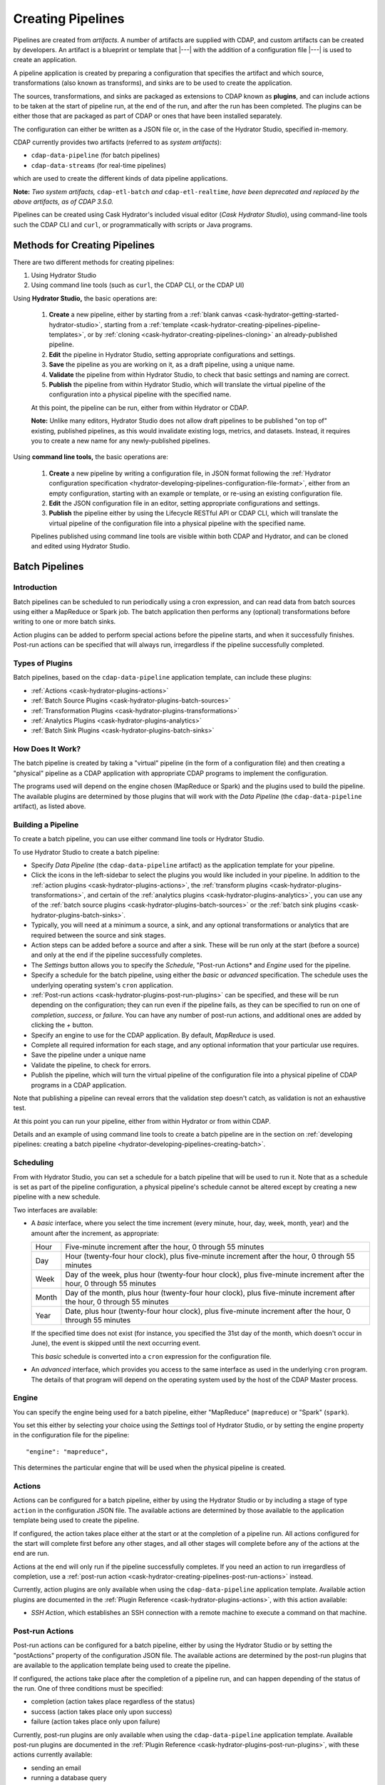 .. meta::
    :author: Cask Data, Inc.
    :copyright: Copyright © 2016 Cask Data, Inc.

.. _cask-hydrator-creating-pipelines:

==================
Creating Pipelines
==================

Pipelines are created from *artifacts*. A number of artifacts are supplied with CDAP, and
custom artifacts can be created by developers. An artifact is a blueprint or template that
|---| with the addition of a configuration file |---| is used to create an application.

A pipeline application is created by preparing a configuration that specifies the artifact
and which source, transformations (also known as transforms), and sinks are to be used to
create the application.

The sources, transformations, and sinks are packaged as extensions to CDAP known as
**plugins**, and can include actions to be taken at the start of pipeline run, at the end
of the run, and after the run has been completed. The plugins can be either those that are
packaged as part of CDAP or ones that have been installed separately.

The configuration can either be written as a JSON file or, in the case of the Hydrator
Studio, specified in-memory.

CDAP currently provides two artifacts (referred to as *system artifacts*):

- ``cdap-data-pipeline`` (for batch pipelines)
- ``cdap-data-streams`` (for real-time pipelines)

which are used to create the different kinds of data pipeline applications.

**Note:** *Two system artifacts,* ``cdap-etl-batch`` *and* ``cdap-etl-realtime``, *have
been deprecated and replaced by the above artifacts, as of CDAP 3.5.0.*

Pipelines can be created using Cask Hydrator's included visual editor (*Cask Hydrator
Studio*), using command-line tools such the CDAP CLI and ``curl``, or programmatically
with scripts or Java programs.


Methods for Creating Pipelines
==============================
There are two different methods for creating pipelines:

1. Using Hydrator Studio
#. Using command line tools (such as ``curl``, the CDAP CLI, or the CDAP UI)

Using **Hydrator Studio,** the basic operations are:

  1. **Create** a new pipeline, either by starting from a :ref:`blank canvas 
     <cask-hydrator-getting-started-hydrator-studio>`, starting from a
     :ref:`template <cask-hydrator-creating-pipelines-pipeline-templates>`, or by 
     :ref:`cloning <cask-hydrator-creating-pipelines-cloning>` an already-published pipeline.

  #. **Edit** the pipeline in Hydrator Studio, setting appropriate configurations and
     settings.

  #. **Save** the pipeline as you are working on it, as a draft pipeline, using a unique name.

  #. **Validate** the pipeline from within Hydrator Studio, to check that basic settings and
     naming are correct.

  #. **Publish** the pipeline from within Hydrator Studio, which will translate the virtual
     pipeline of the configuration into a physical pipeline with the specified name.
  
  At this point, the pipeline can be run, either from within Hydrator or CDAP.

  **Note:** Unlike many editors, Hydrator Studio does not allow draft pipelines to be
  published "on top of" existing, published pipelines, as this would invalidate existing
  logs, metrics, and datasets. Instead, it requires you to create a new name for any
  newly-published pipelines.

Using **command line tools,** the basic operations are:

  1. **Create** a new pipeline by writing a configuration file, in JSON format following the
     :ref:`Hydrator configuration specification <hydrator-developing-pipelines-configuration-file-format>`, 
     either from an empty configuration, starting with an example or template, or re-using an
     existing configuration file.

  #. **Edit** the JSON configuration file in an editor, setting appropriate configurations and
     settings.

  #. **Publish** the pipeline either by using the Lifecycle RESTful API or CDAP CLI, which
     will translate the virtual pipeline of the configuration file into a physical pipeline
     with the specified name.
   
  Pipelines published using command line tools are visible within both CDAP and Hydrator, and
  can be cloned and edited using Hydrator Studio.


Batch Pipelines
===============

Introduction
------------
Batch pipelines can be scheduled to run periodically using a cron expression, and can read
data from batch sources using either a MapReduce or Spark job. The batch application then
performs any (optional) transformations before writing to one or more batch sinks.

Action plugins can be added to perform special actions before the pipeline starts, and
when it successfully finishes. Post-run actions can be specified that will always run,
irregardless if the pipeline successfully completed.

Types of Plugins
----------------
Batch pipelines, based on the ``cdap-data-pipeline`` application template, can include these plugins:

- :ref:`Actions <cask-hydrator-plugins-actions>`

- :ref:`Batch Source Plugins <cask-hydrator-plugins-batch-sources>`

- :ref:`Transformation Plugins <cask-hydrator-plugins-transformations>`

- :ref:`Analytics Plugins <cask-hydrator-plugins-analytics>`

- :ref:`Batch Sink Plugins <cask-hydrator-plugins-batch-sinks>`

How Does It Work?
-----------------
The batch pipeline is created by taking a "virtual" pipeline (in the form of a
configuration file) and then creating a "physical" pipeline as a CDAP application with
appropriate CDAP programs to implement the configuration.

The programs used will depend on the engine chosen (MapReduce or Spark) and the plugins
used to build the pipeline. The available plugins are determined by those plugins that will
work with the *Data Pipeline* (the ``cdap-data-pipeline`` artifact), as listed above.

Building a Pipeline
-------------------
To create a batch pipeline, you can use either command line tools or Hydrator Studio.

To use Hydrator Studio to create a batch pipeline:

- Specify *Data Pipeline* (the ``cdap-data-pipeline`` artifact) as the application
  template for your pipeline.

- Click the icons in the left-sidebar to select the plugins you would like included in
  your pipeline. In addition to the :ref:`action plugins <cask-hydrator-plugins-actions>`,
  the :ref:`transform plugins <cask-hydrator-plugins-transformations>`, and certain of
  the :ref:`analytics plugins <cask-hydrator-plugins-analytics>`, you can use
  any of the :ref:`batch source plugins <cask-hydrator-plugins-batch-sources>` or the
  :ref:`batch sink plugins <cask-hydrator-plugins-batch-sinks>`.

- Typically, you will need at a minimum a source, a sink, and any optional transformations or analytics
  that are required between the source and sink stages.
  
- Action steps can be added before a source and after a sink. These will be run only at
  the start (before a source) and only at the end if the pipeline successfully completes.

- The *Settings* button allows you to specify the *Schedule*, "Post-run Actions* and *Engine* used
  for the pipeline.

- Specify a schedule for the batch pipeline, using either the *basic* or *advanced* specification.
  The schedule uses the underlying operating system's ``cron`` application.

- :ref:`Post-run actions <cask-hydrator-plugins-post-run-plugins>` can be specified, and
  these will be run depending on the configuration; they can run even if the pipeline fails,
  as they can be specified to run on one of *completion*, *success*, or *failure*. You can
  have any number of post-run actions, and additional ones are added by clicking the *+*
  button.
  
- Specify an engine to use for the CDAP application. By default, *MapReduce* is used.

- Complete all required information for each stage, and any optional information that your
  particular use requires.

- Save the pipeline under a unique name

- Validate the pipeline, to check for errors.

- Publish the pipeline, which will turn the virtual pipeline of the configuration file
  into a physical pipeline of CDAP programs in a CDAP application.
  
Note that publishing a pipeline can reveal errors that the validation step doesn't catch, as
validation is not an exhaustive test.

At this point you can run your pipeline, either from within Hydrator or from within CDAP.

Details and an example of using command line tools to create a batch pipeline are in the
section on :ref:`developing pipelines: creating a batch pipeline
<hydrator-developing-pipelines-creating-batch>`.

Scheduling
----------
From with Hydrator Studio, you can set a schedule for a batch pipeline that will be used to run it. Note that as
a schedule is set as part of the pipeline configuration, a physical pipeline's schedule cannot be altered except by
creating a new pipeline with a new schedule.

Two interfaces are available: 

- A *basic* interface, where you select the time increment (every minute, hour, day, week,
  month, year) and the amount after the increment, as appropriate:

  +-------+-----------------------------------------------------------------------------------------------------------------------+
  | Hour  | Five-minute increment after the hour, 0 through 55 minutes                                                            |
  +-------+-----------------------------------------------------------------------------------------------------------------------+
  | Day   | Hour (twenty-four hour clock), plus five-minute increment after the hour, 0 through 55 minutes                        |
  +-------+-----------------------------------------------------------------------------------------------------------------------+
  | Week  | Day of the week, plus hour (twenty-four hour clock), plus five-minute increment after the hour, 0 through 55 minutes  |
  +-------+-----------------------------------------------------------------------------------------------------------------------+
  | Month | Day of the month, plus hour (twenty-four hour clock), plus five-minute increment after the hour, 0 through 55 minutes |
  +-------+-----------------------------------------------------------------------------------------------------------------------+
  | Year  | Date, plus hour (twenty-four hour clock), plus five-minute increment after the hour, 0 through 55 minutes             |
  +-------+-----------------------------------------------------------------------------------------------------------------------+

  If the specified time does not exist (for instance, you specified the 31st day of the
  month, which doesn't occur in June), the event is skipped until the next occurring event.
  
  This *basic* schedule is converted into a ``cron`` expression for the configuration file.

- An *advanced* interface, which provides you access to the same interface as used in the
  underlying ``cron`` program. The details of that program will depend on the operating
  system used by the host of the CDAP Master process.

Engine
------
You can specify the engine being used for a batch pipeline, either "MapReduce" (``mapreduce``)
or "Spark" (``spark``).

You set this either by selecting your choice using the *Settings* tool of Hydrator Studio,
or by setting the engine property in the configuration file for the pipeline::

    "engine": "mapreduce",

This determines the particular engine that will be used when the physical pipeline is
created.

.. _cask-hydrator-creating-pipelines-actions:

Actions
-------
Actions can be configured for a batch pipeline, either by using the Hydrator Studio or by
including a stage of type ``action`` in the configuration JSON file. The available actions
are determined by those available to the application template being used to create the
pipeline.

If configured, the action takes place either at the start or at the completion of a
pipeline run. All actions configured for the start will complete first before any other
stages, and all other stages will complete before any of the actions at the end are run.

Actions at the end will only run if the pipeline successfully completes. If you need an
action to run irregardless of completion, use a :ref:`post-run action
<cask-hydrator-creating-pipelines-post-run-actions>` instead.

Currently, action plugins are only available when using the ``cdap-data-pipeline``
application template. Available action plugins are documented in the :ref:`Plugin
Reference <cask-hydrator-plugins-actions>`, with this action available:

- *SSH Action*, which establishes an SSH connection with a remote machine to execute a
  command on that machine.

.. _cask-hydrator-creating-pipelines-post-run-actions:

Post-run Actions
----------------
Post-run actions can be configured for a batch pipeline, either by using the Hydrator Studio or
by setting the "postActions" property of the configuration JSON file. The available
actions are determined by the post-run plugins that are available to the application
template being used to create the pipeline.

If configured, the actions take place after the completion of a pipeline run,
and can happen depending of the status of the run. One of three conditions must be specified:

- completion (action takes place regardless of the status)
- success (action takes place only upon success)
- failure (action takes place only upon failure)

Currently, post-run plugins are only available when using the ``cdap-data-pipeline``
application template. Available post-run plugins are documented in the :ref:`Plugin Reference
<cask-hydrator-plugins-post-run-plugins>`, with these actions currently available:

- sending an email
- running a database query
- making an HTTP request


Real-time Pipelines
===================

Introduction
------------
Real-time pipelines are designed to generate micro batches of data at a regular interval, perform any
(optional) transformations and analytics, and then write to one or more sinks. As they are
intended to be run continuously, actions and post-run actions are not applicable or available.
Real-time pipelines do not operate on a record by record basis, but on a micro batch by micro batch basis.

Types of Plugins
----------------
Real-time pipelines, based on the ``cdap-data-streams`` application template, can include these plugins:

- :ref:`Streaming Source Plugins <cask-hydrator-plugins-real-time-sources>`

- :ref:`Transformation Plugins <cask-hydrator-plugins-transformations>`

- :ref:`Analytics Plugins <cask-hydrator-plugins-analytics>`

- :ref:`Batch Sink Plugins <cask-hydrator-plugins-batch-sinks>`

Despite the name, batch sink plugins are not limited to just batch pipelines.
The real-time pipeline artifact generates micro batches that can then be written to a batch sink.


How Does It Work?
-----------------
A real-time pipeline is created by taking a "virtual" pipeline (in the form of a
configuration file) and then creating a "physical" pipeline as a CDAP application with
appropriate CDAP programs to implement the configuration.

The application created will consist of a Spark Streaming program.

Building a Pipeline
-------------------
To create a real-time pipeline, you can use either Hydrator Studio or command line tools.

To use Hydrator Studio to create a real-time pipeline:

- Specify *Data Pipeline - Realtime* (the ``cdap-data-streams`` artifact) as the application
  template for your pipeline.

- Click the icons in the left-sidebar to select the plugins you would like included in
  your pipeline. In addition to the :ref:`transform plugins <cask-hydrator-plugins-transformations>`
  and certain of the :ref:`analytics plugins <cask-hydrator-plugins-analytics>`,
  you can use any of the :ref:`streaming source plugins <cask-hydrator-plugins-real-time-sources>` or the
  :ref:`batch sink plugins <cask-hydrator-plugins-batch-sinks>`.

- You will need at a minimum a source, a sink, and any optional transformations or analytics
  that are needed between the source and sink stages.
  
- The *Settings* button allows you to specify the batch interval for your pipeline. The batch interval controls
  how often your sources will generate a micro batch of data. This must be a number followed
  by a time unit, with 's' for seconds, 'm' for minutes, and 'h' for hours.
  For example, '10s' translates to ten seconds. This means the sources will generate a micro batch of data every
  ten seconds.

- Complete all required information for each stage, and any optional information that your
  particular use requires.

- Save the pipeline under a unique name

- Validate the pipeline, to check for errors.

- Publish the pipeline, which will turn the virtual pipeline of the configuration file
  into a physical pipeline of CDAP programs in a CDAP application.
  
Note that publishing a pipeline can reveal errors that the validation step doesn't catch, as
validation is not an exhaustive test.

At this point you can run your pipeline, either from within Hydrator or from within CDAP.

Details and an example of using command line tools to create a real-time pipeline are in the
section on :ref:`developing pipelines: creating a real-time pipeline
<hydrator-developing-pipelines-creating-real-time>`.


Common Configuration Settings
=============================
These settings can be used in both batch and real-time pipelines.

Required Fields
---------------
Certain fields are required to be configured in order for the plugin to work. These are
identified in the Hydrator Studio configuration panel by a red dot, and are
described in the :ref:`Hydrator Plugin Reference <cask-hydrator-plugins>`
documentation as *required*.

.. Configuring Resources
.. ---------------------

.. _cask-hydrator-runtime-arguments-macros:

Macro Substitution
------------------
Plugins now support macro-substitutable properties that allow placeholders for properties
that are unknown at configure time but known and provided at runtime.

There are two types of macro's supported in CDAP:

- ``Property Lookups``
- ``Macro Functions``

Macro Property Lookups are specified using the syntax ``${macro-name}``, where ``macro-name`` is a key that's looked up.

Property lookup process for the key ``${user-name}``:
 -  lookup workflow token for the key ``user-name``, return value if found
 -  lookup runtime arguments for the key ``user-name``, return value if found
 -  lookup preference store for the key ``user-name``, return value if found else throw macro not found exception.
This order is used so that the most volatile source (the workflow token) takes precedence.

For instance, you might not know the name of a source stream until runtime. You could use,
in the source stream's *Stream Name* configuration::

  ${source-stream-name}
  
and in the runtime arguments set a key-value pair such as::

  source-stream-name: myDemoStream

Macro Functions
---------------
In addition to macro substitution, you can use predefined macro functions. Currently,
these functions are predefined and available:

- ``logicalStartTime``
- ``secure``

.. |SimpleDateFormat| replace:: Java ``SimpleDateFormat``
.. _SimpleDateFormat: http://docs.oracle.com/javase/8/docs/api/java/text/SimpleDateFormat.html

Logical Start Time Function
...........................
The logicalStartTime macro function returns the logical start time of a run of the pipeline.

If no parameters are supplied, it returns the start time in milliseconds.
All parameters are optional. The function takes a time format, an offset, and a timezone as
arguments and uses the logical start time of a pipeline to perform the substitution::

  ${logicalStartTime([timeFormat[,offset [,timezone])}
  
where

.. list-table::
   :widths: 20 80
   :header-rows: 1

   * - Parameter
     - Description
   * - ``timeFormat`` *(Optional)*
     - Time format string, in the format of a |SimpleDateFormat|
   * - ``offset`` *(Optional)*
     - Offset from the before the logical start time
   * - ``timezone`` *(Optional)*
     - Timezone to be used for the logical start time

For example, suppose the logical start time of a pipeline run is ``2016-01-01T00:00:00`` and
this macro is provided::

  ${logicalStartTime(yyyy-MM-dd'T'HH-mm-ss,1d-4h+30m)}

The format is ``yyyy-MM-dd'T'HH-mm-ss`` and the offset is ``1d-4h+30m`` before the logical
start time. This means the macro will be replaced with ``2015-12-31T03:30:00``, since the
offset translates to 20.5 hours. The entire macro evaluates to 20.5 hours before midnight
of January 1 2016.

Secure Function
...............
The secure macro function takes in a single key as an argument and looks up the key's
associated string value from the Secure Store. In order to perform the substitution, the
key provided as an argument must already exist in the secure store. This is useful for
performing a substitution with sensitive data.

For example, for a plugin that connects to a MySQL database, you could configure the
*password* property field with::

  ${secure(password)}

which will pull the *password* from the Secure Store at runtime.

Advanced
--------
Recursive Macros:

Macros can be referential (refer to other macros), up to ten levels deep. For instance,
you might have an server that refers to a hostname and port, and supply these runtime
arguments, one of which is a definition of a macro that uses other macros::

  hostname: my-demo-host.example.com
  port: 9991
  server-address: ${hostname}:${port}

In a pipeline configuration, you could use an expression such as::

  server-address: ${server-address}

expecting that it would be replaced with::

  my-demo-host.example.com:9991

Escaping Macros:

Macro syntax can be escaped. To escape existing syntax, use the backslash '\' character.
Example : ${\${escaped-macro-literal\}} would lookup the key ${escaped-macro-literal}

Reference:

Information on setting preferences and runtime arguments is in the :ref:`CDAP
Administration Manual, Preferences <preferences>`. These can be set with the HTTP
:ref:`Lifecycle <http-restful-api-lifecycle-start>` and :ref:`Preferences
<http-restful-api-preferences>` RESTful APIs.

To set values for macro keys through a Hydrator pipeline's preferences, see the
:ref:`Preferences HTTP RESTful API <http-restful-api-preferences>`.

Fields that are macro-enabled are identified in the Hydrator Studio UI and documented in
the :ref:`Hydrator Plugin Reference <cask-hydrator-plugins>`.


Validation
==========
From within Hydrator Studio, the validation button will check the pipeline from within
Hydrator Studio, to check that basic settings and naming are correct. Messages of any
errors found will be shown in Studio. Note that this step is not exhaustive, and errors
may still be found when the pipeline is actually published.


Publishing
==========
Publishing a pipeline takes a *virtual* pipeline (such as a draft in Hydrator Studio, or a
configuration JSON file) and creates a *physical* pipeline (a CDAP application) using the
configuration file, plugin artifacts, and application template artifacts.

Publishing can happen either from with Hydrator Studio or by using command line tools, 
such as the ``curl`` command with the Lifecycle RESTful API, or the CDAP CLI tool with its
``create app`` command.

Using either method, published pipelines are visible within both CDAP and Hydrator, and
can be cloned and edited using Hydrator Studio.


Templates and Re-using Pipelines
================================
Existing pipelines can be used to create new pipelines by:

- Using a **pipeline template**
- **Cloning** an already-published pipeline and saving the resulting draft with a new name
- **Exporting** a configuration file, editing it, and then **importing** the revised file

.. _cask-hydrator-creating-pipelines-pipeline-templates:

Pipeline Templates
------------------
A collection of predefined and preconfigured pipelines are available from within Hydrator
Studio through the controls at the top of the left side-bar. These templates can be used
as the starting point for either your own pipelines or your own pipeline templates.

.. figure:: /_images/hydrator-studio-annotated.png
   :figwidth: 100%
   :width: 6in
   :align: center
   :class: bordered-image

   **Cask Hydrator Studio:** Annotations showing components

First, select which application template you wish to use, either *Data Pipeline* or 
*ETL Real-time*.

Then, click *Template Gallery* to bring up a dialog that shows the available templates.
Click on the one you'd like to start with, and it will open, allowing you to begin customizing it
to your requirements.

.. These names & descriptions were extracted from cdap/cdap-ui/templates/apps/predefined/config.json

These are the available templates:

- **Data Pipeline**

  - **Model Trainer:** Train model using Naive Bayes classifier
  
  - **Event Classifier:** Classify events into spam or non-spam using a Naive Bayes model
  
  - **Log Data Aggregator:** Aggregate log data by grouping IP and HTTP Status

- **ETL Real-time**

  - **Kafka to HBase:** Ingests in real time from Kafka into an HBase table
  
  - **Kafka to Stream:** Ingests in real time from Kafka into a stream
  
  - **Kafka to OLAP Cube:** Generate an OLAP Cube in real time from Kafka
  
  - **Twitter to HBase:** Ingest real-time Twitter Stream into an HBase table
  
  - **Twitter to Stream:** Ingest real-time Twitter Stream into a stream
  
  - **Amazon SQS to HBase:** Real-time updates from Amazon Simple Queue Service into an HBase table
  
- **ETL Batch** (deprecated as of CDAP 3.5.0; use *Data Pipeline* instead)

  - **Stream to HBase:** Periodically ingest from a stream into an HBase table

.. _cask-hydrator-creating-pipelines-cloning:

Cloning
-------
Any existing pipeline that has been published, can be *cloned.* This creates an in-memory
copy of the pipeline with the same name and opens it within Hydrator Studio.

At this point, you can rename the pipeline to a unique name and then either save it as a
:ref:`draft <cask-hydrator-studio-pipeline-drafts>` or publish it as a new pipeline. As
you cannot save over an existing pipeline, all new pipelines need a unique name; a common
practice is to increment the names, from *Demo-1* to *Demo-2* with each new clone. 

Exporting
---------
There are two ways you can export a pipeline configuration file:

1. From within Hydrator Studio; and
#. From within a Hydrator pipeline configuration page.

1. From **within Hydrator Studio**, you can export a pipeline configuration JSON file using
   the *Export...* button:

   .. figure:: /_images/hydrator-gs-1-5-buttons.png
      :figwidth: 100%
      :width: 6in
      :align: center
      :class: bordered-image
 
      **Cask Hydrator Studio:** Button labels, upper-right toolbar
    
   Clicking the "Export..." button will bring up the export dialog:
 
   .. figure:: /_images/hydrator-studio-export.png
      :figwidth: 100%
      :width: 6in
      :align: center
      :class: bordered-image
 
      **Cask Hydrator Studio:** Export dialog, with display of configuration file
    
   There are two similar actions you take. If you copy the text in the dialog and then
   paste it into a text editor, you will have a JSON file that is the configuration of the
   pipeline, but without the Hydrator Studio UI information, such as the icon locations.

   If you use the "Export" button, it will prompt for a file location before saving a
   complete file with all the information required to recreate the pipeline in Hydrator
   Studio, including details such as icon location. Otherwise, the two exports are
   similar. The UI information is added in the ``"__ui__"`` object in the JSON configuration
   file.

#. From **within a Hydrator pipeline configuration** page, there is an *Export* button:

   .. figure:: /_images/hydrator-pipeline-detail-configuration.png
      :figwidth: 100%
      :width: 6in
      :align: center
      :class: bordered-image
 
      **Cask Hydrator:** Configuration page, pipeline detail, showing *Export* button on right
      
   Similar to exporting from with Hydrator Studio, exporting using the button will
   produce a configuration with UI information, and copying the configuration visible
   in the lower portion of the page will produce a configuration that does not include
   the ``"__ui__"`` object in the JSON.

Files created by exporting can be edited in a text editor and then imported to create new pipelines.

Importing
---------
From within Hydrator Studio, you can import a pipeline configuration JSON file to create a
new pipeline using the *Import Pipeline* button:

.. figure:: /_images/hydrator-gs-1-5-buttons.png
   :figwidth: 100%
   :width: 6in
   :align: center
   :class: bordered-image

   **Cask Hydrator Studio:** Button labels, upper-right toolbar


As determined by the configuration file, the application template will be set
appropriately, and may change from the current one.

A valid configuration file that meets the Hydrator configuration file specification is
required. It may be created from an existing pipeline by exporting its configuration file.

